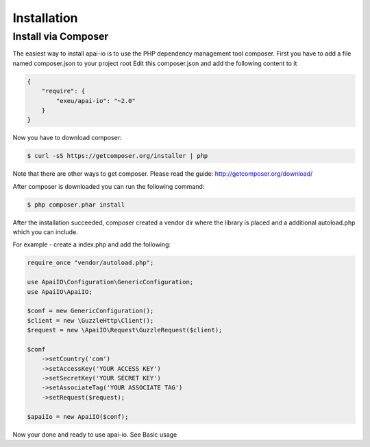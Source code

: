 Installation
============

Install via Composer
--------------------
The easiest way to install apai-io is to use the PHP dependency management tool composer.
First you have to add a file named composer.json to your project root
Edit this composer.json and add the following content to it

.. code-block:: json

    {
        "require": {
            "exeu/apai-io": "~2.0"
        }
    }

Now you have to download composer:

.. code-block:: bash

    $ curl -sS https://getcomposer.org/installer | php

Note that there are other ways to get composer. Please read the guide: http://getcomposer.org/download/

After composer is downloaded you can run the following command:

.. code-block:: bash

    $ php composer.phar install


After the installation succeeded, composer created a vendor dir where the library is placed and a additional autoload.php which you can include.

For example - create a index.php and add the following:

.. code-block:: php

    require_once "vendor/autoload.php";

    use ApaiIO\Configuration\GenericConfiguration;
    use ApaiIO\ApaiIO;

    $conf = new GenericConfiguration();
    $client = new \GuzzleHttp\Client();
    $request = new \ApaiIO\Request\GuzzleRequest($client);

    $conf
        ->setCountry('com')
        ->setAccessKey('YOUR ACCESS KEY')
        ->setSecretKey('YOUR SECRET KEY')
        ->setAssociateTag('YOUR ASSOCIATE TAG')
        ->setRequest($request);

    $apaiIo = new ApaiIO($conf);

Now your done and ready to use apai-io. See Basic usage
